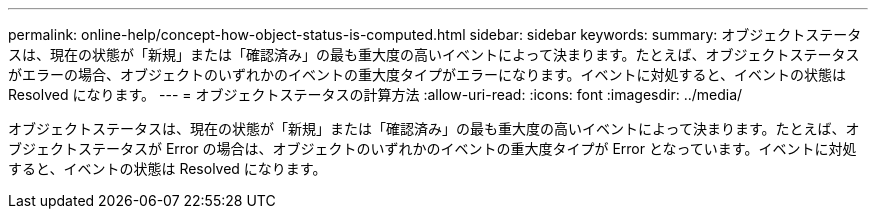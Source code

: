 ---
permalink: online-help/concept-how-object-status-is-computed.html 
sidebar: sidebar 
keywords:  
summary: オブジェクトステータスは、現在の状態が「新規」または「確認済み」の最も重大度の高いイベントによって決まります。たとえば、オブジェクトステータスがエラーの場合、オブジェクトのいずれかのイベントの重大度タイプがエラーになります。イベントに対処すると、イベントの状態は Resolved になります。 
---
= オブジェクトステータスの計算方法
:allow-uri-read: 
:icons: font
:imagesdir: ../media/


[role="lead"]
オブジェクトステータスは、現在の状態が「新規」または「確認済み」の最も重大度の高いイベントによって決まります。たとえば、オブジェクトステータスが Error の場合は、オブジェクトのいずれかのイベントの重大度タイプが Error となっています。イベントに対処すると、イベントの状態は Resolved になります。
